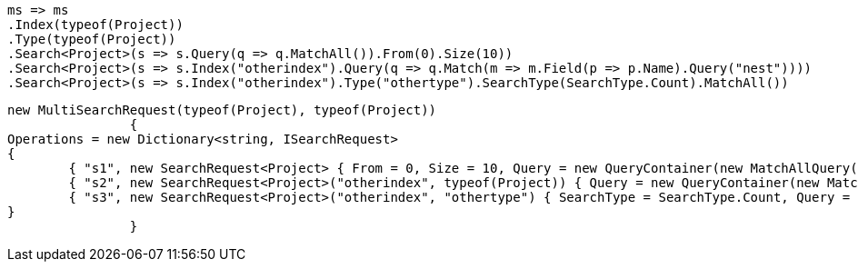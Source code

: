 [source, csharp]
----
ms => ms
.Index(typeof(Project))
.Type(typeof(Project))
.Search<Project>(s => s.Query(q => q.MatchAll()).From(0).Size(10))
.Search<Project>(s => s.Index("otherindex").Query(q => q.Match(m => m.Field(p => p.Name).Query("nest"))))
.Search<Project>(s => s.Index("otherindex").Type("othertype").SearchType(SearchType.Count).MatchAll())
----
[source, csharp]
----
new MultiSearchRequest(typeof(Project), typeof(Project))
		{
Operations = new Dictionary<string, ISearchRequest>
{
	{ "s1", new SearchRequest<Project> { From = 0, Size = 10, Query = new QueryContainer(new MatchAllQuery()) } },
	{ "s2", new SearchRequest<Project>("otherindex", typeof(Project)) { Query = new QueryContainer(new MatchQuery { Field = "name", Query = "nest" }) } },
	{ "s3", new SearchRequest<Project>("otherindex", "othertype") { SearchType = SearchType.Count, Query = new QueryContainer(new MatchAllQuery()) } },
}
		}
----
